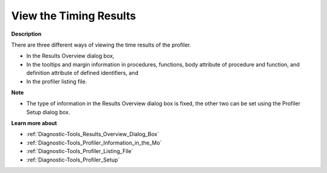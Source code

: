 

.. _Diagnostic-Tools_View_the_Timing_Results:


View the Timing Results
=======================

**Description** 

There are three different ways of viewing the time results of the profiler.

*	In the Results Overview dialog box,
*	In the tooltips and margin information in procedures, functions, body attribute of procedure and function, and definition attribute of defined identifiers, and
*	In the profiler listing file.




**Note** 

*	The type of information in the Results Overview dialog box is fixed, the other two can be set using the Profiler Setup dialog box.




**Learn more about** 

*	:ref:`Diagnostic-Tools_Results_Overview_Dialog_Box`  
*	:ref:`Diagnostic-Tools_Profiler_Information_in_the_Mo`  
*	:ref:`Diagnostic-Tools_Profiler_Listing_File`  
*	:ref:`Diagnostic-Tools_Profiler_Setup`  






